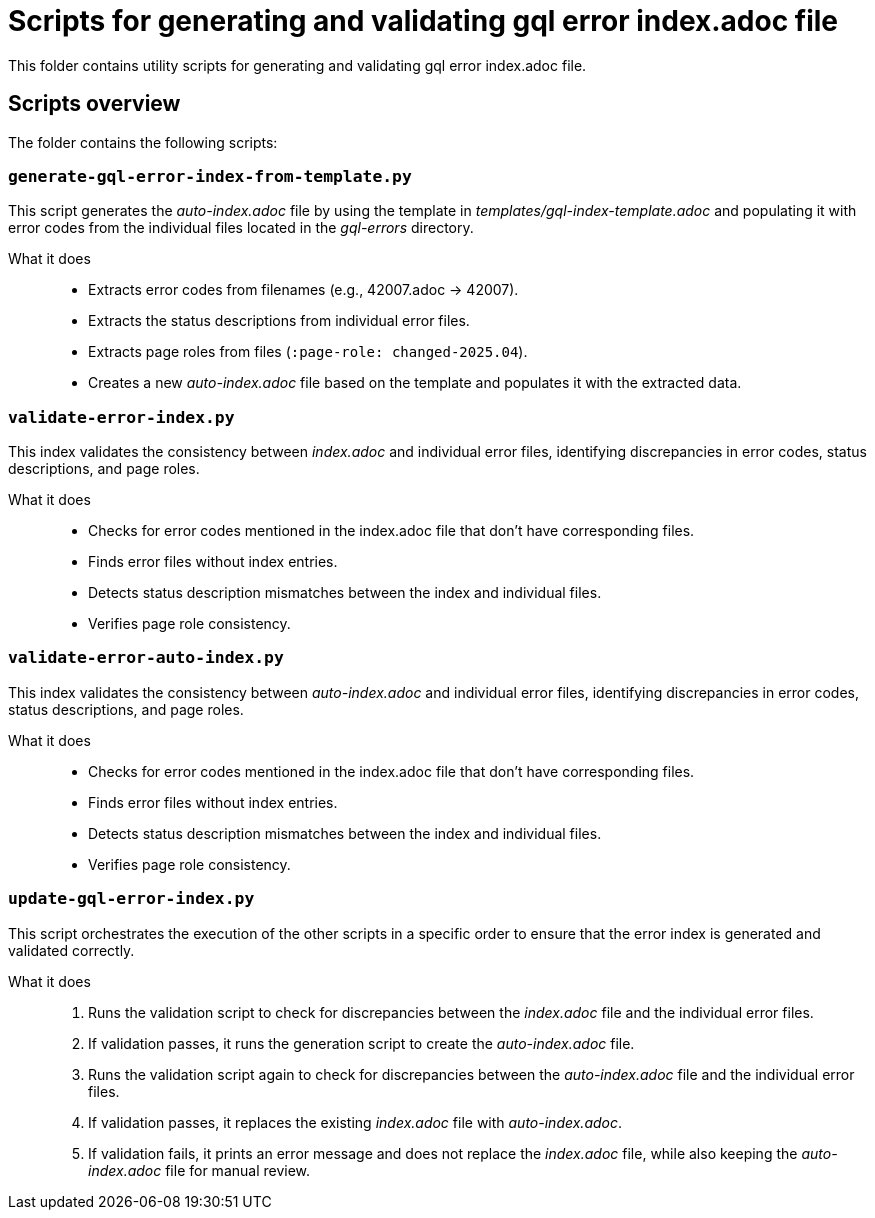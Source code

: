 = Scripts for generating and validating gql error index.adoc file

This folder contains utility scripts for generating and validating gql error index.adoc file.

== Scripts overview

The folder contains the following scripts:


=== `generate-gql-error-index-from-template.py`

This script generates the _auto-index.adoc_ file by using the template in _templates/gql-index-template.adoc_ and populating it with error codes from the individual files located in the _gql-errors_ directory.

What it does::
* Extracts error codes from filenames (e.g., 42007.adoc → 42007).
* Extracts the status descriptions from individual error files.
* Extracts page roles from files (`:page-role: changed-2025.04`).
* Creates a new _auto-index.adoc_ file based on the template and populates it with the extracted data.

=== `validate-error-index.py`

This index validates the consistency between _index.adoc_ and individual error files, identifying discrepancies in error codes, status descriptions, and page roles.

What it does::
* Checks for error codes mentioned in the index.adoc file that don't have corresponding files.
* Finds error files without index entries.
* Detects status description mismatches between the index and individual files.
* Verifies page role consistency.

=== `validate-error-auto-index.py`

This index validates the consistency between _auto-index.adoc_ and individual error files, identifying discrepancies in error codes, status descriptions, and page roles.

What it does::
* Checks for error codes mentioned in the index.adoc file that don't have corresponding files.
* Finds error files without index entries.
* Detects status description mismatches between the index and individual files.
* Verifies page role consistency.

=== `update-gql-error-index.py`
This script orchestrates the execution of the other scripts in a specific order to ensure that the error index is generated and validated correctly.

What it does::
1. Runs the validation script to check for discrepancies between the _index.adoc_ file and the individual error files.
2. If validation passes, it runs the generation script to create the _auto-index.adoc_ file.
3. Runs the validation script again to check for discrepancies between the _auto-index.adoc_ file and the individual error files.
4. If validation passes, it replaces the existing _index.adoc_ file with _auto-index.adoc_.
5. If validation fails, it prints an error message and does not replace the _index.adoc_ file, while also keeping the _auto-index.adoc_ file for manual review.